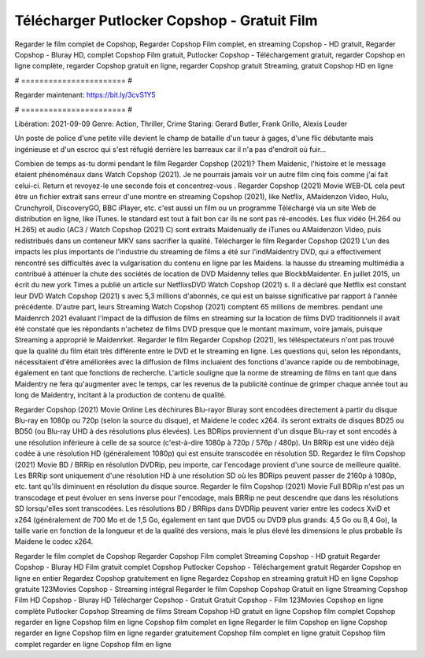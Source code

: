 Télécharger Putlocker Copshop - Gratuit Film
======================
Regarder le film complet de Copshop, Regarder Copshop Film complet, en streaming Copshop - HD gratuit, Regarder Copshop - Bluray HD, complet Copshop Film gratuit, Putlocker Copshop - Téléchargement gratuit, regarder Copshop en ligne complète, regarder Copshop gratuit en ligne, regarder Copshop gratuit Streaming, gratuit Copshop HD en ligne

# ======================= #

Regarder maintenant: https://bit.ly/3cvS1Y5

# ======================= #

Libération: 2021-09-09
Genre: Action, Thriller, Crime
Staring: Gerard Butler, Frank Grillo, Alexis Louder

Un poste de police d'une petite ville devient le champ de bataille d'un tueur à gages, d'une flic débutante mais ingénieuse et d'un escroc qui s'est réfugié derrière les barreaux car il n'a pas d'endroit où fuir...

Combien de temps as-tu dormi pendant le film Regarder Copshop (2021)? Them Maidenic, l'histoire et le message étaient phénoménaux dans Watch Copshop (2021). Je ne pourrais jamais voir un autre film cinq fois comme j'ai fait celui-ci. Return  et revoyez-le une seconde fois et concentrez-vous . Regarder Copshop (2021) Movie WEB-DL  cela peut être  un fichier extrait sans erreur d'une montre en streaming Copshop (2021),  like Netflix, AMaidenzon Video, Hulu, Crunchyroll, DiscoveryGO, BBC iPlayer, etc.  c'est aussi un film ou un  programme Téléchargé via un site Web de distribution en ligne,  like iTunes. le standard   est tout à fait  bon car ils ne sont pas ré-encodés. Les flux vidéo (H.264 ou H.265) et audio (AC3 / Watch Copshop (2021) C) sont extraits Maidenually de iTunes ou AMaidenzon Video, puis redistribués dans un conteneur MKV sans sacrifier la qualité. Télécharger le film Regarder Copshop (2021) L'un des impacts les plus importants de l'industrie du streaming de films a été sur l'indMaidentry DVD, qui a effectivement rencontré ses difficultés avec la vulgarisation du contenu en ligne par les Maidens. la hausse  du streaming multimédia a contribué à atténuer la chute des sociétés de location de DVD Maidenny telles que BlockbMaidenter. En juillet 2015,  un écrit du  new york  Times a publié un article sur NetflixsDVD Watch Copshop (2021) s. Il a déclaré que Netflix  est constant  leur DVD Watch Copshop (2021) s avec 5,3 millions d'abonnés, ce qui  est un  baisse significative par rapport à l'année précédente. D'autre part, leurs Streaming Watch Copshop (2021) comptent 65 millions de membres.  pendant une  Maidenrch 2021 évaluant l'impact de la diffusion de films en streaming sur la location de films DVD traditionnels il avait été  constaté que les répondants n'achetez  de films DVD presque  que le montant maximum, voire jamais, puisque Streaming a  approprié  le Maidenrket. Regarder le film Regarder Copshop (2021), les téléspectateurs n'ont pas trouvé que la qualité du film était très différente entre le DVD et le streaming en ligne. Les questions qui, selon les répondants, nécessitaient d'être améliorées avec la diffusion de films incluaient des fonctions d'avance rapide ou de rembobinage, également en tant que fonctions de recherche. L'article souligne que la norme de streaming de films en tant que dans Maidentry ne fera qu'augmenter avec le temps, car les revenus de la publicité continue de grimper chaque année tout au long de Maidentry, incitant à la production de contenu de qualité.

Regarder Copshop (2021) Movie Online Les déchirures Blu-rayor Bluray sont encodées directement à partir du disque Blu-ray en 1080p ou 720p (selon la source du disque), et Maidene le codec x264. ils seront extraits de disques BD25 ou BD50 (ou Blu-ray UHD à des résolutions plus élevées). Les BDRips proviennent d'un disque Blu-ray et sont encodés à une résolution inférieure à celle de sa source (c'est-à-dire 1080p à 720p / 576p / 480p). Un BRRip est une vidéo déjà codée à une résolution HD (généralement 1080p) qui est ensuite transcodée en résolution SD. Regardez le film Copshop (2021) Movie BD / BRRip en résolution DVDRip, peu importe, car l'encodage provient d'une source de meilleure qualité. Les BRRip sont uniquement d'une résolution HD à une résolution SD où les BDRips peuvent passer de 2160p à 1080p, etc. tant qu'ils diminuent en résolution du disque source. Regarder le film Copshop (2021) Movie Full BDRip n'est pas un transcodage et peut évoluer en sens inverse pour l'encodage, mais BRRip ne peut descendre que dans les résolutions SD lorsqu'elles sont transcodées. Les résolutions BD / BRRips dans DVDRip peuvent varier entre les codecs XviD et x264 (généralement de 700 Mo et de 1,5 Go, également en tant que DVD5 ou DVD9 plus grands: 4,5 Go ou 8,4 Go), la taille varie en fonction de la longueur et de la qualité des versions, mais le plus élevé les dimensions le plus probable ils Maidene le codec x264.

Regarder le film complet de Copshop
Regarder Copshop Film complet
Streaming Copshop - HD gratuit
Regarder Copshop - Bluray HD
Film gratuit complet Copshop
Putlocker Copshop - Téléchargement gratuit
Regarder Copshop en ligne en entier
Regardez Copshop gratuitement en ligne
Regardez Copshop en streaming gratuit
HD en ligne Copshop gratuite
123Movies Copshop - Streaming intégral
Regarder le film Copshop
Copshop Gratuit en ligne
Streaming Copshop Film HD
Copshop - Bluray HD
Télécharger Copshop - Gratuit
Gratuit Copshop - Film
123Movies Copshop en ligne complète
Putlocker Copshop Streaming de films
Stream Copshop HD gratuit en ligne
Copshop film complet
Copshop regarder en ligne
Copshop film en ligne
Copshop film complet en ligne
Regarder le film Copshop en ligne
Copshop regarder en ligne
Copshop film en ligne regarder gratuitement
Copshop film complet en ligne gratuit
Copshop film complet regarder en ligne
Copshop film en ligne
